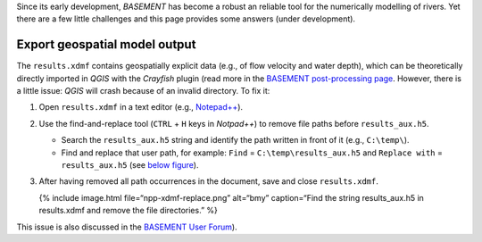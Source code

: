 Since its early development, *BASEMENT* has become a robust an reliable
tool for the numerically modelling of rivers. Yet there are a few little
challenges and this page provides some answers (under development).

Export geospatial model output
------------------------------

The ``results.xdmf`` contains geospatially explicit data (e.g., of flow
velocity and water depth), which can be theoretically directly imported
in *QGIS* with the *Crayfish* plugin (read more in the `BASEMENT
post-processing page <bm-post.html#qgis-imp-steps>`__. However, there is
a little issue: *QGIS* will crash because of an invalid directory. To
fix it:

1. Open ``results.xdmf`` in a text editor (e.g.,
   `Notepad++ <https://notepad-plus-plus.org/downloads/>`__).

2. Use the find-and-replace tool (``CTRL`` + ``H`` keys in *Notpad++*)
   to remove file paths before ``results_aux.h5``.

   -  Search the ``results_aux.h5`` string and identify the path written
      in front of it (e.g., ``C:\temp\``).
   -  Find and replace that user path, for example: ``Find`` =
      ``C:\temp\results_aux.h5`` and ``Replace with`` =
      ``results_aux.h5`` (see `below figure <#npp-xdmf-replace>`__).

3. After having removed all path occurrences in the document, save and
   close ``results.xdmf``.

   {% include image.html file=“npp-xdmf-replace.png” alt=“bmy”
   caption=“Find the string results_aux.h5 in results.xdmf and remove
   the file directories.” %}

This issue is also discussed in the `BASEMENT User
Forum <http://people.ee.ethz.ch/~basement/forum/viewtopic.php?id=5261>`__).
